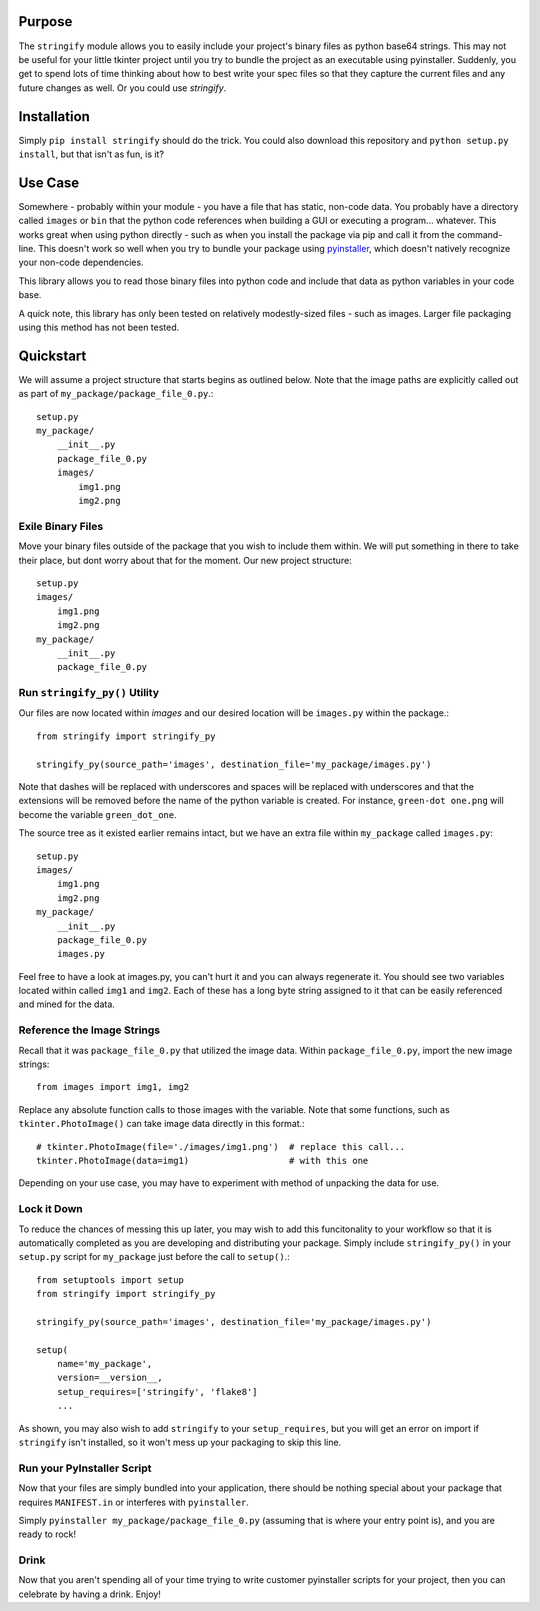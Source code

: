 ----------------
Purpose
----------------

The ``stringify`` module allows you to easily include your project's binary files as python base64 strings.  This may not be useful for your little tkinter project until you try to bundle the project as an executable using pyinstaller.  Suddenly, you get to spend lots of time thinking about how to best write your spec files so that they capture the current files and any future changes as well.  Or you could use `stringify`.

----------------
Installation
----------------

Simply ``pip install stringify`` should do the trick.  You could also download this repository and ``python setup.py install``, but that isn't as fun, is it?

----------------
Use Case
----------------

Somewhere - probably within your module - you have a file that has static, non-code data.  You probably have a directory called ``images`` or ``bin`` that the python code references when building a GUI or executing a program... whatever.  This works great when using python directly - such as when you install the package via pip and call it from the command-line. This doesn't work so well when you try to bundle your package using `pyinstaller <http://www.pyinstaller.org/>`_, which doesn't natively recognize your non-code dependencies.

This library allows you to read those binary files into python code and include that data as python variables in your code base.

A quick note, this library has only been tested on relatively modestly-sized files - such as images.  Larger file packaging using this method has not been tested.

----------------
Quickstart
----------------

We will assume a project structure that starts begins as outlined below.  Note that the image paths are explicitly
called out as part of ``my_package/package_file_0.py``.::

    setup.py
    my_package/
        __init__.py
        package_file_0.py
        images/
            img1.png
            img2.png

==========================
Exile Binary Files
==========================

Move your binary files outside of the package that you wish to include them within.  We will put something in there to take their place, but dont worry about that for the moment.  Our new project structure::

    setup.py
    images/
        img1.png
        img2.png
    my_package/
        __init__.py
        package_file_0.py

==================================
Run ``stringify_py()`` Utility
==================================

Our files are now located within `images` and our desired location will be ``images.py`` within the package.::

    from stringify import stringify_py

    stringify_py(source_path='images', destination_file='my_package/images.py')

Note that dashes will be replaced with underscores and spaces will be replaced with underscores and that the extensions will be removed before the name of the python variable is created.  For instance, ``green-dot one.png`` will become the variable ``green_dot_one``.

The source tree as it existed earlier remains intact, but we have an extra file within ``my_package`` called ``images.py``::

    setup.py
    images/
        img1.png
        img2.png
    my_package/
        __init__.py
        package_file_0.py
        images.py

Feel free to have a look at images.py, you can't hurt it and you can always regenerate it.  You should see two variables located within called ``img1`` and ``img2``.  Each of these has a long byte string assigned to it that can be easily referenced and mined for the data.

============================
Reference the Image Strings
============================

Recall that it was ``package_file_0.py`` that utilized the image data.  Within ``package_file_0.py``, import the new image strings::

    from images import img1, img2

Replace any absolute function calls to those images with the variable.  Note that some functions, such as ``tkinter.PhotoImage()`` can take image data directly in this format.::

    # tkinter.PhotoImage(file='./images/img1.png')  # replace this call...
    tkinter.PhotoImage(data=img1)                   # with this one

Depending on your use case, you may have to experiment with method of unpacking the data for use.

====================
Lock it Down
====================

To reduce the chances of messing this up later, you may wish to add this funcitonality to your workflow so that it is automatically completed as you are developing and distributing your package.  Simply include ``stringify_py()`` in your ``setup.py`` script for ``my_package`` just before the call to ``setup()``.::

    from setuptools import setup
    from stringify import stringify_py

    stringify_py(source_path='images', destination_file='my_package/images.py')

    setup(
        name='my_package',
        version=__version__,
        setup_requires=['stringify', 'flake8']
        ...

As shown, you may also wish to add ``stringify`` to your ``setup_requires``, but you will get an error on import if ``stringify`` isn't installed, so it won't mess up your packaging to skip this line.

=============================
Run your PyInstaller Script
=============================

Now that your files are simply bundled into your application, there should be nothing special about your package that requires ``MANIFEST.in`` or interferes with ``pyinstaller``.

Simply ``pyinstaller my_package/package_file_0.py`` (assuming that is where your entry point is), and you are ready to rock!

=======================
Drink
=======================

Now that you aren't spending all of your time trying to write customer pyinstaller scripts for your project, then you can celebrate by having a drink.  Enjoy!


